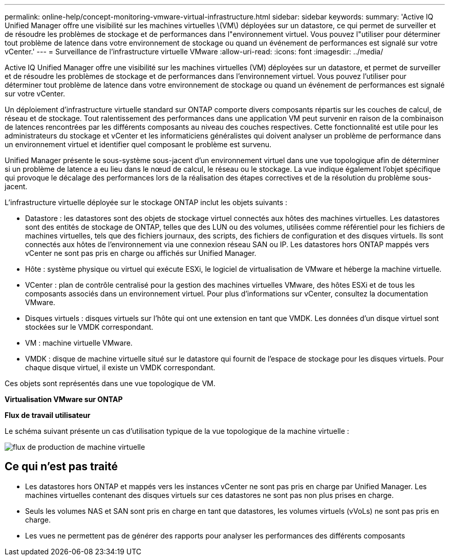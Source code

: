 ---
permalink: online-help/concept-monitoring-vmware-virtual-infrastructure.html 
sidebar: sidebar 
keywords:  
summary: 'Active IQ Unified Manager offre une visibilité sur les machines virtuelles \(VM\) déployées sur un datastore, ce qui permet de surveiller et de résoudre les problèmes de stockage et de performances dans l"environnement virtuel. Vous pouvez l"utiliser pour déterminer tout problème de latence dans votre environnement de stockage ou quand un événement de performances est signalé sur votre vCenter.' 
---
= Surveillance de l'infrastructure virtuelle VMware
:allow-uri-read: 
:icons: font
:imagesdir: ../media/


[role="lead"]
Active IQ Unified Manager offre une visibilité sur les machines virtuelles (VM) déployées sur un datastore, et permet de surveiller et de résoudre les problèmes de stockage et de performances dans l'environnement virtuel. Vous pouvez l'utiliser pour déterminer tout problème de latence dans votre environnement de stockage ou quand un événement de performances est signalé sur votre vCenter.

Un déploiement d'infrastructure virtuelle standard sur ONTAP comporte divers composants répartis sur les couches de calcul, de réseau et de stockage. Tout ralentissement des performances dans une application VM peut survenir en raison de la combinaison de latences rencontrées par les différents composants au niveau des couches respectives. Cette fonctionnalité est utile pour les administrateurs du stockage et vCenter et les informaticiens généralistes qui doivent analyser un problème de performance dans un environnement virtuel et identifier quel composant le problème est survenu.

Unified Manager présente le sous-système sous-jacent d'un environnement virtuel dans une vue topologique afin de déterminer si un problème de latence a eu lieu dans le nœud de calcul, le réseau ou le stockage. La vue indique également l'objet spécifique qui provoque le décalage des performances lors de la réalisation des étapes correctives et de la résolution du problème sous-jacent.

L'infrastructure virtuelle déployée sur le stockage ONTAP inclut les objets suivants :

* Datastore : les datastores sont des objets de stockage virtuel connectés aux hôtes des machines virtuelles. Les datastores sont des entités de stockage de ONTAP, telles que des LUN ou des volumes, utilisées comme référentiel pour les fichiers de machines virtuelles, tels que des fichiers journaux, des scripts, des fichiers de configuration et des disques virtuels. Ils sont connectés aux hôtes de l'environnement via une connexion réseau SAN ou IP. Les datastores hors ONTAP mappés vers vCenter ne sont pas pris en charge ou affichés sur Unified Manager.
* Hôte : système physique ou virtuel qui exécute ESXi, le logiciel de virtualisation de VMware et héberge la machine virtuelle.
* VCenter : plan de contrôle centralisé pour la gestion des machines virtuelles VMware, des hôtes ESXi et de tous les composants associés dans un environnement virtuel. Pour plus d'informations sur vCenter, consultez la documentation VMware.
* Disques virtuels : disques virtuels sur l'hôte qui ont une extension en tant que VMDK. Les données d'un disque virtuel sont stockées sur le VMDK correspondant.
* VM : machine virtuelle VMware.
* VMDK : disque de machine virtuelle situé sur le datastore qui fournit de l'espace de stockage pour les disques virtuels. Pour chaque disque virtuel, il existe un VMDK correspondant.


Ces objets sont représentés dans une vue topologique de VM.

*Virtualisation VMware sur ONTAP* image:../media/vm-deployment.gif[""]

*Flux de travail utilisateur*

Le schéma suivant présente un cas d'utilisation typique de la vue topologique de la machine virtuelle :

image::../media/vm-workflow.gif[flux de production de machine virtuelle]



== Ce qui n'est pas traité

* Les datastores hors ONTAP et mappés vers les instances vCenter ne sont pas pris en charge par Unified Manager. Les machines virtuelles contenant des disques virtuels sur ces datastores ne sont pas non plus prises en charge.
* Seuls les volumes NAS et SAN sont pris en charge en tant que datastores, les volumes virtuels (vVoLs) ne sont pas pris en charge.
* Les vues ne permettent pas de générer des rapports pour analyser les performances des différents composants

